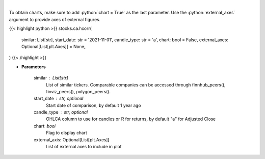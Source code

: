 .. role:: python(code)
    :language: python
    :class: highlight

|

.. raw:: html

    <h3>
    > Get historical price correlation. [Source: Yahoo Finance]
    </h3>

To obtain charts, make sure to add :python:`chart = True` as the last parameter.
Use the :python:`external_axes` argument to provide axes of external figures.

{{< highlight python >}}
stocks.ca.hcorr(
    similar: List[str],
    start_date: str = '2021-11-01',
    candle_type: str = 'a',
    chart: bool = False,
    external_axes: Optional[List[plt.Axes]] = None,
)
{{< /highlight >}}

* **Parameters**

    similar : List[str]
        List of similar tickers.
        Comparable companies can be accessed through
        finnhub_peers(), finviz_peers(), polygon_peers().
    start_date : str, optional
        Start date of comparison, by default 1 year ago
    candle_type : str, optional
        OHLCA column to use for candles or R for returns, by default "a" for Adjusted Close
    chart: *bool*
       Flag to display chart
    external_axis: Optional[List[plt.Axes]]
        List of external axes to include in plot
